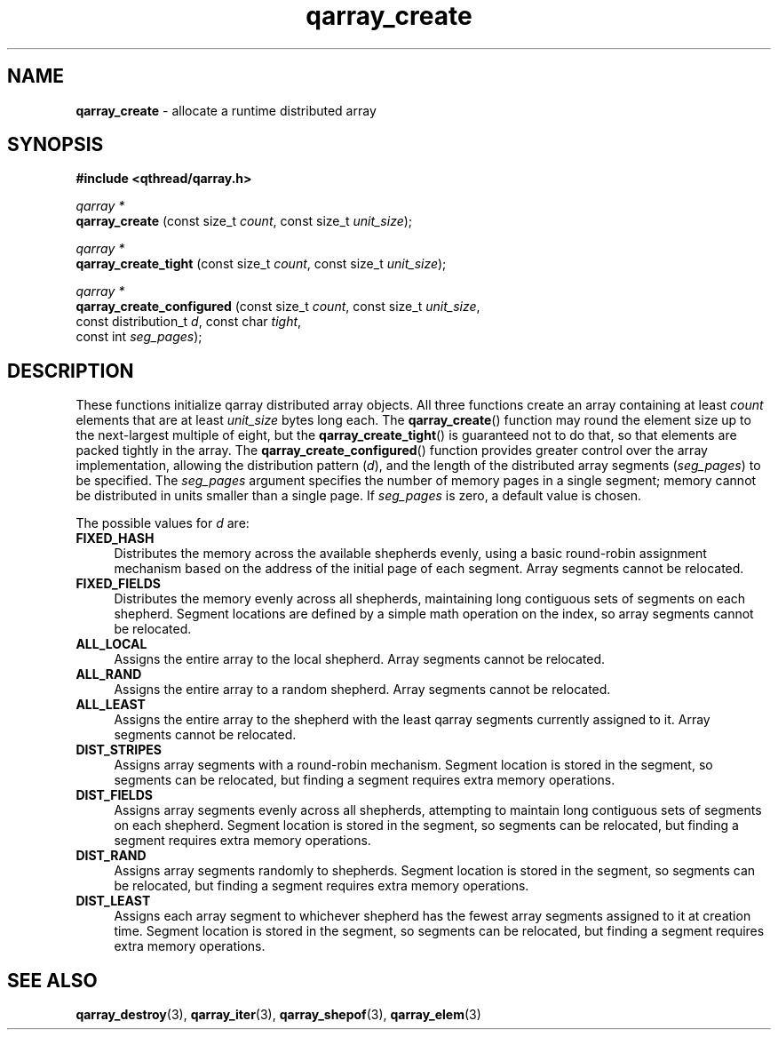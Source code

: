 .TH qarray_create 3 "MAY 2009" libqthread "libqthread"
.SH NAME
.BR qarray_create " \- allocate a runtime distributed array"
.SH SYNOPSIS
.B #include <qthread/qarray.h>

.I qarray *
.br
.B qarray_create
.RI "(const size_t " count ", const size_t " unit_size );
.PP
.I qarray *
.br
.B qarray_create_tight
.RI "(const size_t " count ", const size_t " unit_size );
.PP
.I qarray *
.br
.B qarray_create_configured
.RI "(const size_t " count ", const size_t " unit_size ,
.ti +26
.RI "const distribution_t " d ", const char " tight ,
.ti +26
.RI "const int " seg_pages );
.SH DESCRIPTION
These functions initialize qarray distributed array objects. All three
functions create an array containing at least
.I count
elements that are at least
.I unit_size
bytes long each. The
.BR qarray_create ()
function may round the element size up to the next-largest multiple of eight,
but the
.BR qarray_create_tight ()
is guaranteed not to do that, so that elements are packed tightly in the array.
The
.BR qarray_create_configured ()
function provides greater control over the array implementation, allowing the
distribution pattern
.RI ( d ),
and the length of the distributed array segments
.RI ( seg_pages )
to be specified. The
.I seg_pages
argument specifies the number of memory pages in a single segment; memory
cannot be distributed in units smaller than a single page. If
.I seg_pages
is zero, a default value is chosen.
.PP
The possible values for
.I d
are:
.TP 4
.B FIXED_HASH
Distributes the memory across the available shepherds evenly, using a basic
round-robin assignment mechanism based on the address of the initial page of
each segment. Array segments cannot be relocated.
.TP
.B FIXED_FIELDS
Distributes the memory evenly across all shepherds, maintaining long contiguous
sets of segments on each shepherd. Segment locations are defined by a simple
math operation on the index, so array segments cannot be relocated.
.TP
.B ALL_LOCAL
Assigns the entire array to the local shepherd. Array segments cannot be
relocated.
.TP
.B ALL_RAND
Assigns the entire array to a random shepherd. Array segments cannot be
relocated.
.TP
.B ALL_LEAST
Assigns the entire array to the shepherd with the least qarray segments
currently assigned to it. Array segments cannot be relocated.
.TP
.B DIST_STRIPES
Assigns array segments with a round-robin mechanism. Segment location is stored
in the segment, so segments can be relocated, but finding a segment requires
extra memory operations.
.TP
.B DIST_FIELDS
Assigns array segments evenly across all shepherds, attempting to maintain long
contiguous sets of segments on each shepherd. Segment location is stored in the
segment, so segments can be relocated, but finding a segment requires extra
memory operations.
.TP
.B DIST_RAND
Assigns array segments randomly to shepherds. Segment location is stored in the
segment, so segments can be relocated, but finding a segment requires extra
memory operations.
.TP
.B DIST_LEAST
Assigns each array segment to whichever shepherd has the fewest array segments
assigned to it at creation time. Segment location is stored in the segment, so
segments can be relocated, but finding a segment requires extra memory
operations.
.SH SEE ALSO
.BR qarray_destroy (3),
.BR qarray_iter (3),
.BR qarray_shepof (3),
.BR qarray_elem (3)
